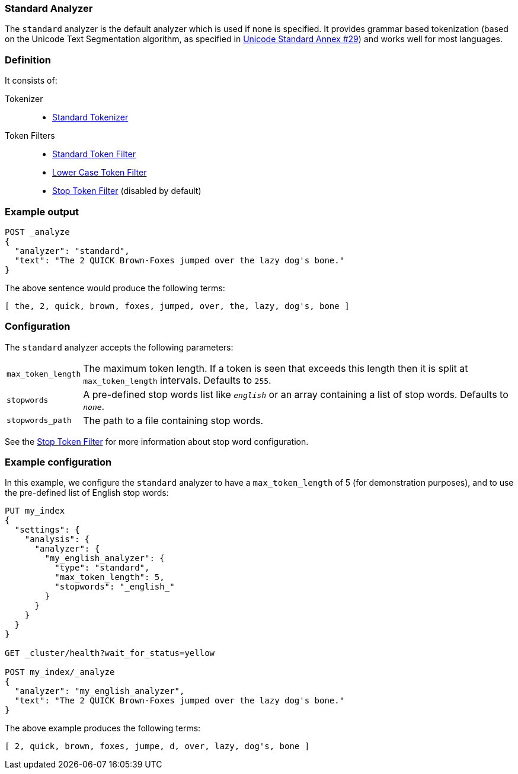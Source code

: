 [[analysis-standard-analyzer]]
=== Standard Analyzer

The `standard` analyzer is the default analyzer which is used if none is
specified. It provides grammar based tokenization (based on the Unicode Text
Segmentation algorithm, as specified in
http://unicode.org/reports/tr29/[Unicode Standard Annex #29]) and works well
for most languages.

[float]
=== Definition

It consists of:

Tokenizer::
* <<analysis-standard-tokenizer,Standard Tokenizer>>

Token Filters::
* <<analysis-standard-tokenfilter,Standard Token Filter>>
* <<analysis-lowercase-tokenfilter,Lower Case Token Filter>>
* <<analysis-stop-tokenfilter,Stop Token Filter>> (disabled by default)

[float]
=== Example output

[source,js]
---------------------------
POST _analyze
{
  "analyzer": "standard",
  "text": "The 2 QUICK Brown-Foxes jumped over the lazy dog's bone."
}
---------------------------
// CONSOLE

/////////////////////

[source,js]
----------------------------
{
  "tokens": [
    {
      "token": "the",
      "start_offset": 0,
      "end_offset": 3,
      "type": "<ALPHANUM>",
      "position": 0
    },
    {
      "token": "2",
      "start_offset": 4,
      "end_offset": 5,
      "type": "<NUM>",
      "position": 1
    },
    {
      "token": "quick",
      "start_offset": 6,
      "end_offset": 11,
      "type": "<ALPHANUM>",
      "position": 2
    },
    {
      "token": "brown",
      "start_offset": 12,
      "end_offset": 17,
      "type": "<ALPHANUM>",
      "position": 3
    },
    {
      "token": "foxes",
      "start_offset": 18,
      "end_offset": 23,
      "type": "<ALPHANUM>",
      "position": 4
    },
    {
      "token": "jumped",
      "start_offset": 24,
      "end_offset": 30,
      "type": "<ALPHANUM>",
      "position": 5
    },
    {
      "token": "over",
      "start_offset": 31,
      "end_offset": 35,
      "type": "<ALPHANUM>",
      "position": 6
    },
    {
      "token": "the",
      "start_offset": 36,
      "end_offset": 39,
      "type": "<ALPHANUM>",
      "position": 7
    },
    {
      "token": "lazy",
      "start_offset": 40,
      "end_offset": 44,
      "type": "<ALPHANUM>",
      "position": 8
    },
    {
      "token": "dog's",
      "start_offset": 45,
      "end_offset": 50,
      "type": "<ALPHANUM>",
      "position": 9
    },
    {
      "token": "bone",
      "start_offset": 51,
      "end_offset": 55,
      "type": "<ALPHANUM>",
      "position": 10
    }
  ]
}
----------------------------
// TESTRESPONSE

/////////////////////


The above sentence would produce the following terms:

[source,text]
---------------------------
[ the, 2, quick, brown, foxes, jumped, over, the, lazy, dog's, bone ]
---------------------------

[float]
=== Configuration

The `standard` analyzer accepts the following parameters:

[horizontal]
`max_token_length`::

    The maximum token length. If a token is seen that exceeds this length then
    it is split at `max_token_length` intervals. Defaults to `255`.

`stopwords`::

    A pre-defined stop words list like `_english_` or an array  containing a
    list of stop words.  Defaults to `_none_`.

`stopwords_path`::

    The path to a file containing stop words.

See the <<analysis-stop-tokenfilter,Stop Token Filter>> for more information
about stop word configuration.


[float]
=== Example configuration

In this example, we configure the `standard` analyzer to have a
`max_token_length` of 5 (for demonstration purposes), and to use the
pre-defined list of English stop words:

[source,js]
----------------------------
PUT my_index
{
  "settings": {
    "analysis": {
      "analyzer": {
        "my_english_analyzer": {
          "type": "standard",
          "max_token_length": 5,
          "stopwords": "_english_"
        }
      }
    }
  }
}

GET _cluster/health?wait_for_status=yellow

POST my_index/_analyze
{
  "analyzer": "my_english_analyzer",
  "text": "The 2 QUICK Brown-Foxes jumped over the lazy dog's bone."
}
----------------------------
// CONSOLE

/////////////////////

[source,js]
----------------------------
{
  "tokens": [
    {
      "token": "2",
      "start_offset": 4,
      "end_offset": 5,
      "type": "<NUM>",
      "position": 1
    },
    {
      "token": "quick",
      "start_offset": 6,
      "end_offset": 11,
      "type": "<ALPHANUM>",
      "position": 2
    },
    {
      "token": "brown",
      "start_offset": 12,
      "end_offset": 17,
      "type": "<ALPHANUM>",
      "position": 3
    },
    {
      "token": "foxes",
      "start_offset": 18,
      "end_offset": 23,
      "type": "<ALPHANUM>",
      "position": 4
    },
    {
      "token": "jumpe",
      "start_offset": 24,
      "end_offset": 29,
      "type": "<ALPHANUM>",
      "position": 5
    },
    {
      "token": "d",
      "start_offset": 29,
      "end_offset": 30,
      "type": "<ALPHANUM>",
      "position": 6
    },
    {
      "token": "over",
      "start_offset": 31,
      "end_offset": 35,
      "type": "<ALPHANUM>",
      "position": 7
    },
    {
      "token": "lazy",
      "start_offset": 40,
      "end_offset": 44,
      "type": "<ALPHANUM>",
      "position": 9
    },
    {
      "token": "dog's",
      "start_offset": 45,
      "end_offset": 50,
      "type": "<ALPHANUM>",
      "position": 10
    },
    {
      "token": "bone",
      "start_offset": 51,
      "end_offset": 55,
      "type": "<ALPHANUM>",
      "position": 11
    }
  ]
}
----------------------------
// TESTRESPONSE

/////////////////////

The above example produces the following terms:

[source,text]
---------------------------
[ 2, quick, brown, foxes, jumpe, d, over, lazy, dog's, bone ]
---------------------------

